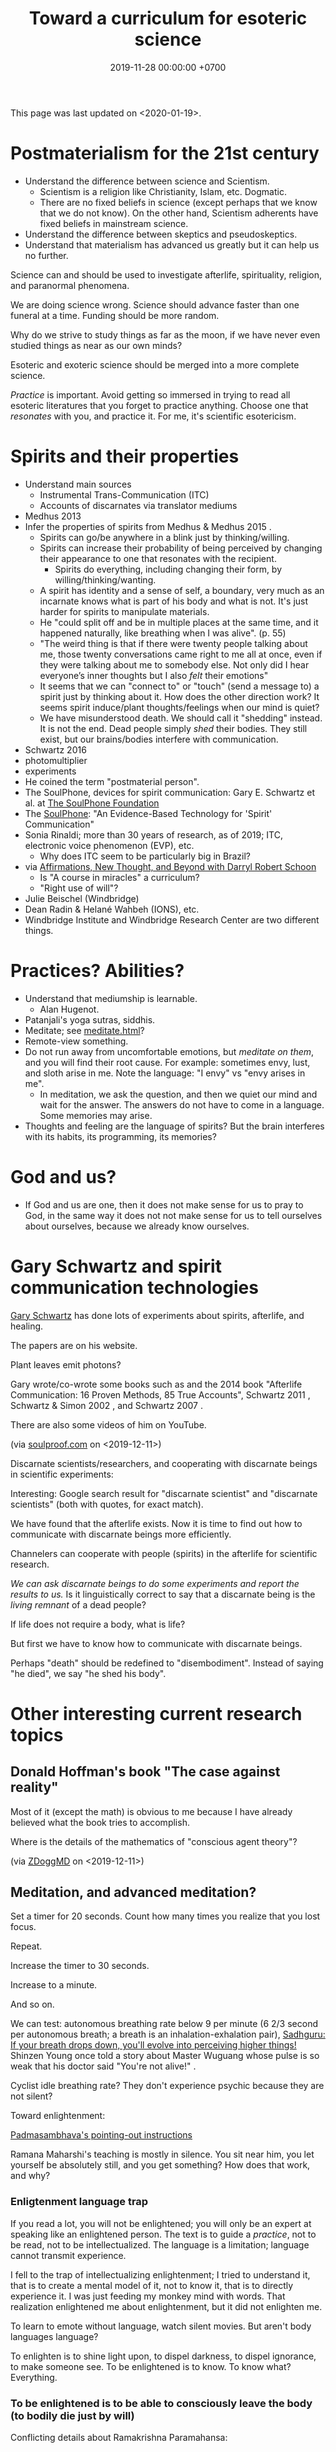 #+TITLE: Toward a curriculum for esoteric science
#+DATE: 2019-11-28 00:00:00 +0700
This page was last updated on <2020-01-19>.
* Postmaterialism for the 21st century
- Understand the difference between science and Scientism.
  - Scientism is a religion like Christianity, Islam, etc.
    Dogmatic.
  - There are no fixed beliefs in science (except perhaps that we know that we do not know).
    On the other hand, Scientism adherents have fixed beliefs in mainstream science.
- Understand the difference between skeptics and pseudoskeptics.
- Understand that materialism has advanced us greatly but it can help us no further.

Science can and should be used to investigate afterlife, spirituality, religion, and paranormal phenomena.

We are doing science wrong.
Science should advance faster than one funeral at a time.
Funding should be more random.

Why do we strive to study things as far as the moon, if we have never even studied things as near as our own minds?

Esoteric and exoteric science should be merged into a more complete science.

/Practice/ is important.
Avoid getting so immersed in trying to read all esoteric literatures that you forget to practice anything.
Choose one that /resonates/ with you, and practice it.
For me, it's scientific esotericism.
* Spirits and their properties
- Understand main sources
  - Instrumental Trans-Communication (ITC)
  - Accounts of discarnates via translator mediums
- Medhus 2013
- Infer the properties of spirits from Medhus & Medhus 2015 \cite{medhus2015my}.
  - Spirits can go/be anywhere in a blink just by thinking/willing.
  - Spirits can increase their probability of being perceived by changing their appearance to one that resonates with the recipient.
    - Spirits do everything, including changing their form, by willing/thinking/wanting.
  - A spirit has identity and a sense of self, a boundary, very much as an incarnate knows what is part of his body and what is not.
    It's just harder for spirits to manipulate materials.
  - He "could split off and be in multiple places at the same time, and it happened naturally, like breathing when I was alive". (p. 55)
  - "The weird thing is that if there were twenty people talking about me, those twenty conversations came right to me all at once,
    even if they were talking about me to somebody else. Not only did I hear everyone’s inner thoughts but I also /felt/ their emotions"
  - It seems that we can "connect to" or "touch" (send a message to) a spirit just by thinking about it.
    How does the other direction work?
    It seems spirit induce/plant thoughts/feelings when our mind is quiet?
  - We have misunderstood death.
    We should call it "shedding" instead.
    It is not the end.
    Dead people simply /shed/ their bodies.
    They still exist, but our brains/bodies interfere with communication.
- Schwartz 2016 \cite{schwartz2016nature}
- photomultiplier \cite{schwartz2011sacred} \cite{schwartz2010possible}
- experiments \cite{schwartz2012consciousness}
- He coined the term "postmaterial person".
- The SoulPhone, devices for spirit communication: Gary E. Schwartz et al. at [[https://www.thesoulphonefoundation.org/][The SoulPhone Foundation]]
- The [[https://www.thesoulphonefoundation.org/][SoulPhone]]: "An Evidence-Based Technology for 'Spirit' Communication"
- Sonia Rinaldi; more than 30 years of research, as of 2019; ITC, electronic voice phenomenon (EVP), etc.
  - Why does ITC seem to be particularly big in Brazil?
- via [[https://www.youtube.com/watch?v=54ikzd8SQGI][Affirmations, New Thought, and Beyond with Darryl Robert Schoon]]
  - Is "A course in miracles" a curriculum?
  - "Right use of will"?
- Julie Beischel (Windbridge)
- Dean Radin & Helané Wahbeh (IONS), etc.
- Windbridge Institute and Windbridge Research Center are two different things.
* Practices? Abilities?
- Understand that mediumship is learnable.
  - Alan Hugenot.
- Patanjali's yoga sutras, siddhis.
- Meditate; see [[file:meditate.html][meditate.html]]?
- Remote-view something.
- Do not run away from uncomfortable emotions, but /meditate on them/, and you will find their root cause.
  For example: sometimes envy, lust, and sloth arise in me.
  Note the language: "I envy" vs "envy arises in me".
  - In meditation, we ask the question, and then we quiet our mind and wait for the answer.
    The answers do not have to come in a language.
    Some memories may arise.
- Thoughts and feeling are the language of spirits?
  But the brain interferes with its habits, its programming, its memories?
* God and us?
- If God and us are one, then it does not make sense for us to pray to God,
  in the same way it does not not make sense for us to tell ourselves about ourselves,
  because we already know ourselves.
* Gary Schwartz and spirit communication technologies
[[https://www.drgaryschwartz.com/][Gary Schwartz]] has done lots of experiments about spirits, afterlife, and healing.

The papers are on his website.

Plant leaves emit photons? \cite{creath2005biophoton}

Gary wrote/co-wrote some books such as
and the 2014 book "Afterlife Communication: 16 Proven Methods, 85 True Accounts",
Schwartz 2011 \cite{schwartz2011sacred},
Schwartz & Simon 2002 \cite{schwartz2002afterlife},
and Schwartz 2007 \cite{schwartz2007god}.

There are also some videos of him on YouTube.

(via [[https://www.soulproof.com/soulphone-want-call/][soulproof.com]] on <2019-12-11>)

Discarnate scientists/researchers, and cooperating with discarnate beings in scientific experiments:

Interesting:
Google search result for "discarnate scientist" and "discarnate scientists" (both with quotes, for exact match).

We have found that the afterlife exists.
Now it is time to find out how to communicate with discarnate beings more efficiently.

Channelers can cooperate with people (spirits) in the afterlife for scientific research.

/We can ask discarnate beings to do some experiments and report the results to us./
Is it linguistically correct to say that a discarnate being is the /living remnant/ of a dead people?

If life does not require a body, what is life?

But first we have to know how to communicate with discarnate beings.

Perhaps "death" should be redefined to "disembodiment".
Instead of saying "he died", we say "he shed his body".
* Other interesting current research topics
** Donald Hoffman's book "The case against reality"
Most of it \cite{hoffman2019case} (except the math) is obvious to me because I have already believed what the book tries to accomplish.

Where is the details of the mathematics of "conscious agent theory"?

(via [[https://www.youtube.com/watch?v=dd6CQCbk2ro][ZDoggMD]] on <2019-12-11>)
** Meditation, and advanced meditation?
Set a timer for 20 seconds.
Count how many times you realize that you lost focus.

Repeat.

Increase the timer to 30 seconds.

Increase to a minute.

And so on.

We can test: autonomous breathing rate below 9 per minute
(6 2/3 second per autonomous breath; a breath is an inhalation-exhalation pair),
[[https://www.youtube.com/watch?v=wKWt6FPXyxI][Sadhguru: If your breath drops down, you'll evolve into perceiving higher things!]]
Shinzen Young once told a story about Master Wuguang whose pulse is so weak that his doctor said "You're not alive!" \cite{young2016science}.

Cyclist idle breathing rate?
They don't experience psychic because they are not silent?

Toward enlightenment:

[[https://zenawakened.com/padmasambhavas-pointing-instructions/][Padmasambhava's pointing-out instructions]]

Ramana Maharshi's teaching is mostly in silence.
You sit near him, you let yourself be absolutely still, and you get something?
How does that work, and why?
*** Enligtenment language trap
If you read a lot, you will not be enlightened; you will only be an expert at speaking like an enlightened person.
The text is to guide a /practice/, not to be read, not to be intellectualized.
The language is a limitation; language cannot transmit experience.

I fell to the trap of intellectualizing enlightenment;
I tried to understand it, that is to create a mental model of it, not to know it, that is to directly experience it.
I was just feeding my monkey mind with words.
That realization enlightened me about enlightenment, but it did not enlighten me.

To learn to emote without language, watch silent movies.
But aren't body languages language?

To enlighten is to shine light upon, to dispel darkness, to dispel ignorance, to make someone see.
To be enlightened is to know.
To know what?
Everything.
*** To be enlightened is to be able to consciously leave the body (to bodily die just by will)
Conflicting details about Ramakrishna Paramahansa:
- [[https://www.youtube.com/watch?v=43Vt2dHdkCg][Sadhguru - enlightenment means you have broken the barriers of the physical]]
- https://groups.google.com/forum/#!topic/holy_trinity/97JlUmIQSnE
- https://en.wikipedia.org/wiki/Ramakrishna#Last_days

Which one is correct? None of them?
** Idea: Measuring the depth of meditation
The depth of meditation can be subjectively measured by the /rate of internal distraction/ (number of internal distractions per unit time).
For example, a newbie meditator may be distracted 20 times per minute,
and an expert meditator may be distracted 1 time per 15 minutes.
One internal distraction is one time realizing that one has been distracted.
External distraction does not always translate to internal distraction.
For example, when someone talks to me while I am reading an article, I may fail to respond to the other person.

The depth of meditation can be objectively measured by frequency analysis of brain waves?
** Urge surfing
I got this via [[https://www.youtube.com/watch?v=m-OomGSciTY][Nir Eyal on Video Advice]],
but you should not watch that information-sparse clickbait-titled overlong video;
you should read [[https://med.dartmouth-hitchcock.org/documents/Urge-Surfing.pdf][Dartmouth--Hitchcock 3-page document]] instead.

It's interesting, although nothing new to Buddhists,
because urge surfing is a special case of mindfulness.
** Systems not goals
- [[https://jamesclear.com/goals-systems][Forget About Setting Goals. Focus on This Instead.]]: focus on systems/processes instead of goals.
** Other people's esoteric sciences
Rudolf Steiner's book "An outline of esoteric science"?

esoteric science? occult experiments?
http://www.kheper.net/essays/Esoteric_Science.html

Should all scientists meditate, so that they directly know?

Desda Zuckerman published her 2012 book "Your Sacred Anatomy: An Owner's Guide To The Human Energy Structure".
Is "spiritual anatomy"[fn::<2019-11-27> Spiritual Anatomy with Desda Zuckerman https://www.youtube.com/watch?v=e4xuBYfI0n4] a theory of psychic functioning?
It looks scientific: she did some tests, standardizations, and replications.
It started from her observations.

Its thickness is quite intimidating;
it took her decades to write, but I think it can be slimmed down,
or perhaps split into a few books, each with narrower focus.

She uses the scientific method: observe, hypothesize, experiment.
But the subject is her inner experience; how do we directly experience the inner experience of others?
* Basic definitions
"Esoteric" [[https://www.etymonline.com/word/esoteric][means]] "inner".

"Exoteric" [[https://www.etymonline.com/word/exoteric][means]] "outer".

They have nothing to do with secrecy or obfuscation.

/Esoteric science/ is the study of the mind.
Of course one can experiment with one's own mind using the scientific method.
The problem is everyone's mind is different,
so there are as many theories as there are people.

/Exoteric science/ is what most people mean when they say "science" in 2019.

"Normal" [[https://www.etymonline.com/word/normal][means]] "common".

"Paranormal" [[https://www.etymonline.com/word/paranormal][means]] "beside normal".
It means happenings not yet explainable by our common mental model.
What we call "paranormal" is normal to people who experience it daily.
Thus normality is relative.

The prefix "para-" [[https://en.wiktionary.org/wiki/παρά][means]] "beside", such as in
[[https://en.wikipedia.org/wiki/Arene_substitution_pattern][chemistry]],
the word [[https://www.etymonline.com/word/paragraph]["paragraph"]] ("beside-writing"),
and the word [[https://www.etymonline.com/word/parallel]["parallel"]] ("beside one another").

"Occult" [[https://www.etymonline.com/word/occult][means]] "hidden".
Or does it mean "concealed (intentionally hidden)"?

TODO: Define.

mystic, mysticism

magic (magick)

[[https://heterodoxology.com/2016/02/24/the-scholastic-imagination/][catapathic vs apophatic]]

An /entity/ is something that has an identity.
** Understanding is reasonably accurate modeling
To /understand/ something is to have a reasonably accurate /model/ of it.

X /understands/ Y iff X has a reasonably accurate model of Y.

* Overview of mind, brain, self, soul, spirit, consciousness
/Minds/ contain thoughts and feelings, as implied by our saying "What is in your mind?"
Synonyms: Latin [[https://en.wiktionary.org/wiki/mens#Latin][mens]], [[https://en.wiktionary.org/wiki/νόος][Greek]] [[https://en.wiktionary.org/wiki/nous][nous]].
"Mental" is the adjective that means "related to the mind".

/Brains/ contain brain matter.

/Soul/.
Greek psyche.

/Consciousness/ is the ability to ken.
For more explanation, see [[file:conscious.html]].

"Spirit" [[https://www.etymonline.com/word/spirit][means]] breath.
"Spirit" may also mean idea, essence, intention, or meaning, such as in "spirit of the law",
as opposed to "letter of the law", which is the mere appearance.
Greek pneuma.

* On minds and thoughts
What is the relationship between mind and thought?
Which are correct?

- Thoughts appear in minds?
- Thoughts enters minds?
- Minds create/generate thoughts?
- Minds receive/transmit thoughts?

My mind thinks. I do not think. So what do I do then? I merely exist.
How do I know I exist? Thought is not required.
But how can I know I exist if I cannot feel anything?
Without language, I can still know I exist; I will merely be unable to tell others.

Attention.
Focus.

Intention.

Expectation.
** Our surface experience of our minds
/Mind/ is what contains thoughts.
Mind is what thinks thoughts?

The /meaning/ of X for an agent A is A's mind's interpretation of X.

The meaning of X for us is our mind's interpretation of X.

Undefined terms: to /feel/, to /think/, to /experience/, to /remember/, to /recall/.

A /feeling/ is what is felt.

A /thought/ is what is thought.

To /infer/ is to reason according to a [[https://en.wikipedia.org/wiki/Formal_system][formal system]].
Inference is formal/syntactic manipulation, a strict adherence to some inference rules.
It does not involve semantics/meaning.

There are at least two kinds of thinking:
- thinking without language, such as imagining the a visual object or a sound; imagining something
- thinking with language, commentary, labeling, inference

Imagination.

To infer is not to assume.

Memory.

Undefined terms: time, past, present, future?

When a thought is bothering you, you can't erase it by trying not to think it;
you can only bury it with another thought or by not trying to thinking anything.
** Knowing our minds more deeply
[[file:meditate.html]]
** Enligtenment? Ego death?
Horgan 2017[fn::<2019-11-27> https://blogs.scientificamerican.com/cross-check/what-does-it-feel-like-to-be-enlightened/]:
#+BEGIN_QUOTE
And if you really experience nothing, how can you remember the experience? How do you emerge from this state of oblivion back into ordinary consciousness?
#+END_QUOTE

Does this [[https://hackspirit.com/ego-death-7-stages-to-the-obliteration-of-the-self/][ego-death attainment procedure]] work?
(From Google search "how to ego death without drugs".)

Possibly enlightenment?[fn::<2019-11-28> Enlightened Beings Share Their Awakening, Mystical Experiences https://www.youtube.com/watch?v=f54jAzYawZk]
Note that the subjects themselves do not label the experience as "enlightenment",
but apparently all of them at least experience temporary ego death.

Sometimes I imagine something so fun that I lost sense of time (1--2 hours had passed, whereas I think it was only 15--30 minutes).
Is that ego death?
But I don't feel extreme bliss.

Enlightenment?[fn::<2019-11-28> How Do You Recognize An Enlightened Being? - Sadhguru https://www.youtube.com/watch?v=VQrhl7KJ0m4]

People "who are congenitally blind for organic reasons and have never been able to see anything in their entire lives
can perceive the environment when their non-local consciousness detaches from their bodies during various life-threatening situations."
 [fn::<2019-11-27> https://www.consciouslifestylemag.com/non-local-consciousness-and-the-brain/]
If blind people can do that, then myopia should be a trivial obstacle.
Seeing without eyes is not crazy if you already know remote viewing.
Also see Katharina Friedrich's "seeing without eyes"
 [fn::<2019-11-27> https://seeingwithouteyes.com.au/dr-katharina-friedrich/]
 [fn::<2019-11-27> https://seeingwithouteyes.com.au/]
("Sehen ohne Augen").
Are there English videos?
What are her experiments and theories?

Remote viewing is similar to automatic writing/drawing in that both of them use the subconscious.
How do we distinguish these cases?
1. The viewer's consciousness goes to the target.
2. The viewer and the target communicate by telepathy.
3. The viewer reads some Akashic records about the target.
4. The viewer is let know by a spirit/disembodied consciousness.

What is the evidence for auras?
What does Kirlian photography actually capture?
Biofield evidence?[fn::<2019-11-27> https://www.ncbi.nlm.nih.gov/pmc/articles/PMC4654779/]

What is the evidence for chakras?

/Why does all psychic development book boil down to deep meditation and visualization/?
If they work, how do they work?

I am reading David DeBold's "Miracle mastery" book?
There seem to be [[https://healingtaousa.com/topic/miracle-mastery-by-david-debold-has-anyone-read-this-text/][other readers]] too.

What are Paramahansa Yogananda's "scientific techniques for attaining direct personal experience of God"[fn::<2019-11-08> https://en.wikipedia.org/wiki/Paramahansa_Yogananda]?

Is the goal of null-domain meditation (empty-mind meditation) ego death?

Does an enlightened man know that he is enlightened?
To be enlightened is to know reality directly without the material senses?

If an enlightened person cannot be disturbed[fn::<2019-11-27> Sri Avinash's opinion https://www.youtube.com/watch?v=KxUPSRgLIGE],
then what is the difference between enlightenment and apathy?

Some of the quickly visible effects of meditation are reduced stress and increased ability to maintain focus.

Is meditation about focus, about relaxation, or about quieting the mind?

Read Quora psychics-related topic, and perhaps Reddit, but Quora is more structured (question-answer).

Is [[http://www.rainbowbody.net/HeartMind/Yogasut_plain.htm][Patanjali]] right? Did he know what he was talking about?

Does myopia hamper aura-seeing?
Do we use eyes to see aura?
If not, then myopia should not hamper aura-seeing.

(On telekinesis and the conservation of energy.)
Where does the energy come from? Does the practitioner become tired? Is energy conserved?

A plan of the table of contents:
- Evolution of the brain.
  What questions about the brain can evolution answer?
  Why do brain parts specialize into functional areas?
  Speculations on the non-uniformity of the brain.
  Encephalization quotient?
  Why have humans built more variety of tools than elephants have?
- Dissociative identity disorder.
  Kastrup's hypothesis of individual consciousness as dissociation of cosmic consciousness.
  Is there an identity dissociation that is not a disorder?
- Disembodied consciousness, mediumship, life after death, out-of-body experiences, near-death experiences, shared death experiences, anomalous cognition.
- Remote viewing, energy works, psychic abilities/functioning, paranormal phenomena, poltergeist vs haunting.
  - [[file:remote-viewing.html][On remote viewing]]
- What can cybernetics tell us about the brain? Good regulator theorem?
  - Anapoiesis reconstructs knowledge "from long-term memory to working memory"?
    <2019-11-05> https://arxiv.org/ftp/arxiv/papers/1402/1402.5332.pdf
- Psi research around the world: USA, USSR, China, etc.? [[file:question.html]]
- Memory. Hypothesis: Temporal ordering enhances recall. Perception of time. [[file:question.html]]
- Borderline crackpot territory.
  - Quantum-physical hypotheses of the workings of the brain, consciousness, whatever.
  - Religion as technology for communicating with God.
    Jesus as a democratization of the access to God (from select shamans then to everyone now)?
- I have some [[file:question.html][unanswered questions]].
- [[file:energy.html][Energy]] is the ability to do work. Power is the rate of energy transfer.
  (If you wish to detour to politics, see [[file:power.html][On political power]].)
- There is enough paranormal evidence.
  We need a [[file:anomaly-theory.html][theory]].
- Everyone should develop psychic abilities?
  - [[file:book.html][Summary of some books]] (deprecated)
- [[file:anomaly.html][On anomalies]]
- Philosophy should use [[file:philo.html][simple language]].
- [[file:religion.html][Religion]] is a technology for communicating with God?

What?

Precognition indicates consciousness?
Animals precognize.
Human consciousness can interfere in consciousness experiments.
 [fn::<2019-09-28> Machine Consciousness: Experimental Evidence | Garret Moddel https://www.youtube.com/watch?v=4H5GDQ7u_iE]

Perhaps we prayed because it will rain; perhaps the future affects the past.

I declare <2019-11-25> as my day one of consciousness experiments.
By then I had been meditating lightly for a few days.
** My personal discoveries
I think these will apply to you too.
*** How to anger me
How to surprise me:
Violate my guesses.

How to anger me:
Violate my expectations.

How to arouse resentment in me:
Violate my expectations, and give me no control to change it.

<2019-11-28>

Especially good at angering me are shitty computer systems.
My shitty bank's shitty website.
Gojek's shitty behavior (giving drivers 2 km away).

When I'm angry, cussing helps diffuse the urge to destroy things.
*** How to scare me
How to make me fear: Put me in a dark outdoor place with no street lights.

Why is that?
How was I conditioned to fear that?
* Overview of consciousness
Is there any meaningful difference between subconscious and unconscious?

If
Consciousness = ability to know (introspectability?)
then
Subconsciousness = /reduced/ ability to know,
and
Unconsciousness = inability to know, lack of ability to know.

Cognition and recognition

cogito comes from from con- (from cum-, with) and agito (agere, to do) <2019-11-05> https://en.wiktionary.org/wiki/cogito#Latin

Cognizance, cogitate

Cogito = I think

X recognizes Y iff X cognizes that X cognizes Y.

For example, we see a photo of a distant acquaintance that we last met 40 years ago.
We immediately /cognize/ this person, in the sense that we immediately feel that we know this person (we have seen this person somewhere before);
but for a moment we strive to think who this person is and where we met this person: it takes us some time to /recognize/ this person.
** An analogy of consciousness: a person in a stream full of fish
How accurate is this analogy?

My consciousness, my awareness,
my perception of what I think is the present, my existence,
is like trying to catch as many fish as possible in a rapid stream of water full of fish swimming along in the current.
There are so many fish that my conscious mind does not see.
When I silence my mind, it is as if I let the fish swim, not catch them, not interfere with their natural trajectories.

The fish in my hand is my conscious mind.

The fish I glimpse in my peripheral vision is my subconscious mind.

The fish swimming under the water is my unconscious mind.
** What do others say about consciousness?
TODO summarize:
- Vsauce video "What is consciousness?"[fn::https://www.youtube.com/watch?v=qjfaoe847qQ]
- 2009, "How to define consciousness—and how not to define consciousness", [[http://cogprints.org/6453/1/How_to_define_consciousness.pdf][pdf]]
* <2019-11-28> Is psychology science?
There are psychological experiments and theories that try to explain those experiments, but do those theories predict anything?

Is psychology falsifiable?

There are some interesting experiments and applications.
Asch conformity experiment,
Stanford prison experiment.
Using stories to change minds.
Hostage negotiation techniques.
Pavlovian conditioning, Skinnerian conditioning.
Rat heaven experiment.
Monkey mother experiment.

/But what is the underlying science?/
Biology, genetics, hormones, epigenetics, neuroscience, and so on.

Psychology can be thought of as applied biology.

Everyone capable of some empathy has an intuitive understanding of basic psychology.
* Mind and brain?
<2018-10-03> [[https://www.sciencealert.com/brain-to-brain-mind-connection-lets-three-people-share-thoughts][brain-to-brain interface?]]

Mind-brain relationship: Gage, Sperry, Libet, corpus callostomy, "thalamic bridge", etc.

Minds and brains [[file:mind-brain.html][interact]],
but we [[file:mind.html][don't really know how]].
* Editor's notes
Alternative titles:
- /introspection/
- mind/mental/introspection/personal-psychology /experiments/
- /unified/ esoteric-exoteric science
- inner /science/; science of the subjective experience
* Condemned resources?
Pam Grout's 2013 book ("[...] Nine Do-It-Yourself Energy Experiments [...]")
gives some spiritual experiments that everyone can do on their own.
But there are lots of [[https://www.amazon.com/product-reviews/1401938906/?filterByStar=critical&pageNumber=1][damning reviews]], so I did not read the book.
But there are some positive reviews too.
I should decide for myself.
* Editor: Move these things somewhere else?
** Why are we so angry?
- https://www.nhs.uk/conditions/stress-anxiety-depression/about-anger/
  - "being treated unfairly and feeling powerless to do anything about it"
    - Is it really unfairness that bothers me, or do I have the wrong sense of fairness?
      Does fairness even exist?
- https://psychcentral.com/blog/angry-all-the-time-for-no-reason-this-might-be-why/
  - 'Anger also “stems from wanting to control what is outside of us,” said Michelle Farris, LMFT, a psychotherapist in San Jose, Calif.'
** What psychology?
- [[https://en.wikipedia.org/wiki/Psychology_of_collecting][WP:Psychology of collecting]]

  - [[https://en.wikipedia.org/wiki/Compulsive_hoarding][WP:Compulsive hoarding]]
  - [[https://en.wikipedia.org/wiki/Digital_hoarding][WP:Digital hoarding]]

- Undigested

  - [[http://www.apa.org/monitor/nov02/gomad.aspx][2002, Jennifer Daw, Why and how normal people go mad]]
  - advertising, propaganda

    - [[https://www.youtube.com/watch?v=nj_UWbifM2U][How One Man Manipulated All of America]], 12 minutes, too long, about [[https://en.wikipedia.org/wiki/Edward_Bernays][WP: Edward Bernays]]

  - Persuasion, changing minds

    - [[https://viaconflict.wordpress.com/2014/10/26/the-behavioral-change-stairway-model/][The Behavioral Change Stairway Model]],
      can be used for hostage negotiation, suicide prevention, terrorist deradicalization
    - changingminds.org

      - http://changingminds.org/techniques/general/overall/overall.htm
      - http://changingminds.org/techniques/general/cialdini/cialdini.htm
      - http://changingminds.org/techniques/general/kellerman/kellerman.htm
      - http://changingminds.org/techniques/general/being_right/being_right.htm
      - http://changingminds.org/techniques/general/ingratiation/ingratiation.htm
      - http://changingminds.org/techniques/how_to/trust_me/trust_me.htm

    - The key to persuasion is *think as the target*.
      Think what he/she wants and hates.

      - Application to politics:

        - [[https://qz.com/525132/the-smartest-most-effective-way-to-win-any-political-argument/][Frame your persuasion in the target's morality]].
        - [[https://www.nytimes.com/2015/11/15/opinion/sunday/the-key-to-political-persuasion.html][Same]].

  - A /market/ is where things are bought and sold.
  - To /market/ something is to try to sell that thing.
  - Marketing is about inducing people to buy something?
  - Sometimes being agreeable is more important than being correct.

    - Other people's feelings are more important than the truth?

  - https://qz.com/881289/a-new-study-linking-profanity-to-honesty-shows-people-who-curse-are-more-authentic/

- How the Nazis might have made the German people accept Nazism

  - https://en.wikipedia.org/wiki/The_Wave_%282008_film%29
  - https://en.wikipedia.org/wiki/The_Third_Wave_(experiment)

- Why do people kill?

  - Anger? Envy? Hatred?

- Why do people rape?

  - Is it about beauty?

    - No?

      - There are ugly people who get raped.
      - There are beautiful people who don't get raped.

  - Is it about getting satisfaction from unconsenting victim?
  - Is rape a power trip?
  - Is there any relationship between grandiosity and rape?

- Why do people commit crimes?

  - Do they know the penalties?

    - If yes, why do they still commit crimes?

- [[https://www.beeminder.com/home][beeminder.com: use loss aversion to trick yourself to accomplishing goals]]
- [[https://www.youtube.com/watch?v=WEvqMN75sCI][Does your job match your personality? | Jordan Peterson]]

  - axis: complexity

    - high complexity requires high cognitive function level

  - axis: creative/entrepreneurial vs managerial/administrative

    - big five personality trait

      - C/E requires "openness to experience"
      - M/A requires conscientiousness

- [[https://www.youtube.com/watch?v=-moW9jvvMr4][A simple way to break a bad habit | Judson Brewer]]: by being curiously aware
- [[https://www.youtube.com/watch?v=xp0O2vi8DX4][How to motivate yourself to change your behavior | Tali Sharot | TEDxCambridge]]
- https://www.washingtonpost.com/news/storyline/wp/2014/12/04/people-around-you-control-your-mind-the-latest-evidence/?utm_term=.40265b80e149

  - https://news.ycombinator.com/item?id=12698204

- [[https://www.youtube.com/watch?v=kyioZODhKbE][Facts Don't Win Fights: Here's How to Cut Through Confirmation Bias - Tali Sharot - YouTube]]

  - To polarize someone is to make him more confident (about a belief).
  - Confirmation bias: People hear what they want to hear.

    - People filter incoming information.
    - People bend incoming information to conform with their preexisting beliefs.
    - Agreements polarize people, but disagreements don't depolarize people.
    - Information agreeing with preexisting belief polarize the believer.
    - Information disagreeing with preexisting belief is filtered out and doesn't depolarize the believer.

  - Key insight: We can change people's behavior without changing their beliefs.

- [[https://www.youtube.com/watch?v=WAL7Pz1i1jU][How to Persuade Others with the Right Questions: Jedi Mind Tricks from Daniel H. Pink]]

  - how to get your daughter to clean her room

    - the comment section is pessimistic

- 2018-08-29 What I learned today.

  - To temporarily defuse your enemy's hatred of you, find another enemy that is common to both of you.

    - These happens in quick succession:
      Coworker A offended me.
      Then coworker B came and offended A in front of me.
      Then I offend coworker B in front of A.
      Then I can feel some agreement with coworker A.

  - The perception of having a common enemy unites people, even if the enemy is fake.

- [[https://www.youtube.com/watch?v=nknYtlOvaQ0][Why obvious lies make great propaganda - YouTube]]

  - [[https://www.rand.org/pubs/perspectives/PE198.html][The Russian "Firehose of Falsehood" Propaganda Model: Why It Might Work and Options to Counter It | RAND]]

    - This has a concrete recommendations for countering the firehose of falsehood.

  - Trump and Putin use "firehose of falsehood" to assert power, in the same way school bullies do.
  - The only way to take power from them is to dismiss them.
    Media should stop giving them a platform.
    We should refuse to hear them.
    We should not fact-check, because by fact-checking we affirm that they have power.
    We should simply dismiss everything they say.
    Their competitors should counter-flood the media with their own firehoses.
  - I'm sure Trump and Putin are not the only people using that technique.
    I suspect that PKS may be using that technique in mosques in West Java.
  - Can [[https://en.wikipedia.org/wiki/Gaslighting][WP:Gaslighting]] be used to unplant false beliefs?
** Fear explains everything?
There are only two ways to make people do something:
- Make them want it.
- Make them fear the consequences of not doing it.

https://en.wikipedia.org/wiki/Fear_appeal
*** Explaining love/attachment as fear of loss...
*** Intrinsic motivation to do X is fear of the consequences of not doing X.
*** To want X is to fear not getting X.
*** We eat because we fear death. We eat because we fear regretting not tasting the delicious-looking food.
*** It is the terrorists/extremists who are afraid of us, in the same way a cornered rat biting us is afraid of us?
*** Emotion hypothesis: Everything is fear
Attractive emotion.
Fear is a repulsive emotion.

Emotion axis: low/high energy, repulsive/attractive toward the cause

Hate is fear of proximity.

Desire is fear of loss.

Love is fear of loss.

Boredom is fear of repetition.

Indecisiveness is fear of regret.

Hunger and thirst are fear of death.

Joy is fear of fear.
** <2019-11-28> Why does darkness inconvenience us?
Street lights went out.
I feel somewhat uneasy; I had to consciously calm myself, although there is nothing unusual.
Why does darkness inconvenience us?
** Artificial?
We say that something is "artificial" iff it is highly unlikely to exist without being created by a human.
We say that something is "natural" iff it is not artificial.
But, if artificial urea and natural urea are exactly the same thing with the same properties, why do we bother?

Why do we assume that some things will not come into existence if there are no humans to create it?

Is it possible that somewhere out there in the vast outer space,
there is a jet aircraft formed spontaneously by natural processes such as explosion of stars?

Is it possible that there is a teapot-shaped space rock formed by natural processes?

Why are most objects in outer space relatively simple compared to artificial objects?
Or are things not as simple as they seem?
** On beginner resources for psychic power, spiritual journey, etc.
[[https://www.youtube.com/watch?v=bRYHmniQnA8][Robert Bruce advises astral travel beginners]]:
As one is about to leave the body, one must stay calm and focused, and not get excited.
** Esoteric science going mainstream?
Is [[https://www.sciencedirect.com/science/article/pii/S1550830718300685][Krippner et al. 2019]] a sign that remote viewing is going mainstream?
** <2019-11-27> On refusing reincarnation
bhagavad gita
https://asitis.com/15

Krishna meditation, 6:13-14, dhyana yoga
https://vedabase.io/en/library/bg/6/

The light at the end of the tunnel is the birth canal?
What theory is this?
https://www.quora.com/What-if-you-dont-want-to-be-reincarnated

Is life a gift, a trap, a prison, a test, or what?
Is it what you make of it?

https://www.reddit.com/r/spirituality/top/?t=all
** Using analytic philosophy to clarify and navigate social relationships
*** Friendship
**** What is a friend?
Your friends are those who sacrifice for you.
The greater the sacrifice,
the greater the friendship.
How do we measure a sacrifice?
**** How do we measure friendship?
In theory, we define $F(A,B)$ (the /friendship measure from A to B/)
as how much sacrifice that A is willing to make for B.

(Is the direction correct? Is that backwards?)

Thus measuring friendship boils down to valuating sacrifices.

$F(A,B)$ can be approximated by an equivalent amount of money.

How do we measure friendship in practice?

Foot-in-the-door:
let A ask B to make bigger and bigger sacrifices until B refuses.
Then we have found $F(A,B)$.

Door-in-the-face:
let A ask B to make a sacrifice so big that B refuses,
and then let A ask B to make smaller and smaller sacrifices until B accepts.
Then we have found $F(A,B)$.

Those results may differ, but $F(A,B)$ should lie somewhere between those two points.
We can also average them, take the maximum, take the minimum,
use interval arithmetics,
or describe the result using a statistical distribution, for example.
**** Properties of friendship
Friendship is circumstantial:
$F(A,B)$ changes over time.

Friendship is usually asymmetric:
$F(A,B) \neq F(B,A)$.
**** Questions
What is self-friendship?
What is $F(A,A)$?
How much is one willing to sacrifice for oneself?
Does this question even make sense?
**** Links
- [[http://www.abc.net.au/news/2015-10-29/friendship-theory-developed-by-sydneysider-goes-viral/6897402#theory][Mobinah Ahmad's 6-level relationship categorization]]
- [[https://kenanddot.wordpress.com/2007/03/21/the-asymmetry-of-friendship/]["Ken writes: Isn't it strange that although friendships are obviously asymmetrical this isn't unambiguously reflected in language?"]]
*** Defining "boss"
- What is a boss?

  1. X is a /boss/ of Y iff X can affect Y's salary, even if X does it indirectly.
  2. X is a /strong boss/ of Y iff X has the authority to change Y's salary.
  3. X is a /weak boss/ of Y iff X is a boss, but not a strong boss, of Y.

- Example:

  - Everyone who can fire you is your strong boss.
  - Everyone who can get you fired (complain to someone who can fire you) is your weak boss.

- The stronger a boss is, the more seriously you should treat him/her.
- Don't bite the hand that feeds you.
**** Another definition, based on fear: X is a boss of Y if Y fears X.
*** Happiness
Happiness = Reality - Expectation.

To be more happy, raise reality, lower expectation, or do both.

Pain also reduces happiness.

Money cannot buy happiness,
but it can buys things that will make you happier.

Money helps, but after you have enough to make your life comfortable,
adding money doesn't add happiness.
** Blog about biology, health, and beauty
*** <2019-08-17> On myopia
I hypothesize that myopia has lower prevalency in the population of drivers because drivers refocus their eyes a lot.

black-on-white promotes myopia, white-on-black inhibits myopia?
https://www.nature.com/articles/s41598-018-28904-x

https://biology.stackexchange.com/questions/24589/how-does-the-eye-know-whether-to-focus-further-out-or-nearer-in-order-to-bring-a

https://photo.stackexchange.com/questions/105433/can-you-tell-from-a-blurry-photo-if-focus-was-too-close-or-too-far

Hypothesis:
The brain uses the chromatic aberration of the eye lens in order to detect whether the focus is too near or too far.
Green fringing means that the focus is too ???
Purple fringing means that the focus is too ???
https://photographylife.com/what-is-chromatic-aberration
https://en.m.wikipedia.org/wiki/Circle_of_confusion
*** Appeal-to-evolution weakens the theory that irregular eating causes gastritis
<2019-08-17>

The /appeal-to-evolution/ is this argument:
/If a trait would hamper the survival of a species, then that species would not have evolved that trait./

It is a heuristic.
It is not always correct.
For example, it cannot explain peacock tails.
However, it seems reasonable in absence of other information.

The appeal-to-evolution weakens the theory that irregular eating causes gastritis as follows.

Perhaps the very early hunter-gatherer humans ate irregularly;
they were always a few days away from starvation,
they did not have a secure food supply,
they depend very much on their surroundings.
/Having gastritis due to irregular eating would hamper their survival./
Therefore they probably evolved such that irregular eating does not cause gastritis.
*** Others' articles about gastritis
"Coadaptation of /Helicobacter pylori/ and humans: ancient history, modern implications"[fn::https://www.ncbi.nlm.nih.gov/pmc/articles/PMC2735910/]

"The Iceman had a tummy bug"[fn::https://www.sciencemag.org/news/2016/01/iceman-had-tummy-bug]

1998 "Helicobacter pylori in vivo causes structural changes in the adherent gastric mucus layer but barrier thickness is not compromised"[fn::https://gut.bmj.com/content/43/4/470]
*** On atherosclerosis
Atherosclerosis or arteriosclerosis?
https://amp.theguardian.com/science/2019/jun/11/mystery-arteries-harden-cracked-scientists-calcium-deposits
*** On gut microbiome?
https://www.prebiotin.com/prebiotin-academy/what-are-prebiotics/dietary-fiber/

https://medium.com/boosted/intermittent-fasting-your-thyroid-and-your-immune-system-ec8f5f02d997
https://www.sciencedirect.com/science/article/pii/S0924224414002386
https://mennohenselmans.com/protein-is-not-more-satiating-than-carbs-and-fats/
https://www.ncbi.nlm.nih.gov/pubmed/8695595/
https://www.shape.com/latest-news-trends/go-veggie-gain-weight-heres-why-it-can-happen
https://www.livestrong.com/article/1011649-6-reasons-people-gain-weight-after-going-vegetarian/
https://www.healthline.com/health/food-nutrition/becoming-vegetarian-tips
https://www.ncbi.nlm.nih.gov/pmc/articles/PMC4564526/
https://selfhacked.com/blog/how-your-gut-microbiota-can-make-you-fat-or-thin/
https://www.ncbi.nlm.nih.gov/pubmed/30336163
https://www.ncbi.nlm.nih.gov/pmc/articles/PMC6036887/
*** On the science of diets
Conservation of mass.

Body mass is gained by food and drinks, and lost by exhalation and excretion.

The question is the /composition/ of those mass.

If I weigh 70 kg and both my legs weigh 20 kg, then a squat consumes at least 50 kg * 10 m/s2 * 0.5 m = 200 J = 0.0478 kcal.
That's a tiny amount relative to the calories in the food we eat!
We can easily eat 300 kcal in one meal.
Thus, if the human body were 100% efficient, I would have to squat /6,276 times/ to burn that one meal!

Thus the biggest energy consumer is the basal metabolic processes.

The proximal cause is the combination of nutrition and hormones.
Hormones are affected by nutrition, activity, and genetics.

*** A clean eating protocol
Combine /nutrition science/ and /psychology/.

For two weeks.

Pay attention to gut microbiome.

No sugar; no condiments bought from supermarket because they all have sugar.
No flour.
No carb.
No food that is processed more than one step from its original form.
No refined foods.
No extracts.
Sugar is not OK because it is concentrated sugarcane plant extract.
Cooked meat is very OK, but sausage is not.
White rice is not OK.
Green vegetables OK.

Anytime you're hungry, just eat; there is no time restriction;
the only restriction is that you eat real fat/protein.

Everytime you eat, you must send a photograph of what you eat to me.
It is not for approval, but for commentary, and for /psychology/, for accountability,
so that you feel that you are doing it for me, so that you don't prematurely abandon your effort.

You can drink anything as long it has no sugar in it.
Just drink plain water.
Drinks from the supermarket are not OK; they all have sugar.
*** <2019-08-20> ? On skin-wrapping for skin-tightening, occlusion cuff training, and blood flow restriction training
Do they work? How do they work? What is the science?
*** <2019-10-28> Urban planning should include nutrient cycle.
** On living on Earth
*** On living sanely, peacefully, and sustainably
- [[file:groom.html][Grooming]]
- [[file:subsist.html][On living sanely]]
*** Why do I wear long hair?
- To repel close-minded people.
- To know when I have lost in life, when I can no longer do things as I wish,
  be it due to biological, political, or economical reasons.
*** The importance of monuments and folklores, especially at disaster sites
To pass on the knowledge to future generations, so that we do not forget, so that we do not waste lives.
 [fn::https://99percentinvisible.org/article/tsunami-stones-ancient-japanese-markers-warn-builders-high-water/]

Monuments, folklores, and histories are trans-generational memory.
It is what enables the human race to advance: Because humans can build on their predecessors' work
and do not repeat everything that their predecessors did.
*** A rather dystopian prophecy: three groups of people
In the future, society will split into three groups:

1. The masters: The people who program the system (tell the system what to do).
   Governments, computer programmers, wealthy people.
2. The slaves: The people who are programmed by the system (are told to do what to do by the system).
   Citizens, online taxi drivers, workers.
3. The outcasts: The people who refuse to participate in the system.

The system consists of people, computers, other machines, and weapons.
*** <2019-07-06> Friendship is fluid and circumstantial
At 10 years old, we are friends because we are in the same class, and we don't have better things to do.
Simple physical proximity.
But we stop being friends as soon as we graduate out of school.

At 20 years old, we are friends because we are in the same company.
We stop being friends as soon as we resign.

At 30 years, we are friends because we share a goal or hobby or problem, because we care about a common thing.
We stop being friends as soon as our problem is solved.
*** <2019-07-06> Two approaches to living: here-first and there-first
There are two approaches to living:
- There-first: Start with what you want, and find what you should have:
  Find what things have to exist in order to satisfy the goal.
- Here-first: Start with what you have, and find what you should want:
  Find what can be done with what already exists.
*** <2019-11-27> On alternative societies
Gather the people tired of the rat race.

There is no point in working beyond what is necessary for sustenance.
* Mostly physics
- [[file:physics-story.html][A story of physics]]
- [[file:save.html][On my plan to save myself and perhaps some people]]

Are black holes the key to unifying general relativity and quantum field theory?

"Realistic Simulation: Inside a Black Hole - New Universe through White Hole?"[fn::https://www.youtube.com/watch?v=iUr8Obv_DeA]
* My life lessons
This lessons only apply to me.
This is my self-discovery.
** On procrastination
I had a habit of delaying important-but-unpleasant things.
I had a habit of avoiding them, running away from them.
I had an escapism problem.

A concrete example: I got a new phone,
but I was too lazy to port my old SIM card due to different form factors;
so I got a family member's unused SIM card.
Thus I used my old phone much less frequently.
Then I forget to pay the phone company which then killed my old number.
I had to tell my contacts that I changed my phone number.
I had to go to the bank to update my account.
Much hassle.

Some delayed problems begat bigger problems.
I never thought about that.

I hated the phone company, so I blamed the phone company.

I hated going to the bank.

But then I thought, perhaps it was the Universe's way of telling me that that habit was bad for me.

Perhaps I could meditate while waiting at the bank.

Perhaps it would be a good chance to learn equanimity.

The same habit also causes my browser to have hundreds of open tabs.
I thought that a link was pointing to an interesting document, so I clicked on it.
But I thought that it was unpleasant to actually read the document.
I liked imagination and hated reality;
I liked to imagine myself understanding the document,
but I hated to actually read it.

I know another friend of mine who has the same problem of too many open tabs.

My life would be much easier if I killed the problem while it was small.
* <2020-01-01> Idea: A system is an embodied intention
Establish an organization with an intention.
People with the same intentions resonate and contribute to the organization.
Example: Wikipedia is the embodiment of the intention of creating an encyclopedia (summary of mainstream materials).

To manifest an intention, /embody/ that intention: give that intention a body, create a body with that intention.
Establish an organization?
Establish a group?
Create a system?

Global intention is manifested by /resonance/ among like-minded people.

Two people /resonate/ iff they have the same intention.
* <2020-01-01> Questions on manifesting; lower mind vs higher mind
Why can't I just sit down and "will my way" to anything?
Why can't I just sit down, totally believe that I have a car, and make a car pop out of nowhere?

/Or can I?/

Perhaps, deep down, my subconscious disbelief is stronger than my conscious belief?
Or perhaps "I" am not what I think I am?
When I think "I am willing a car", it is my mind that is willing, not I that is willing.

Idea for some "enlightenment" via writing:

- I, me, my, myself = what I am; "higher mind"
- 'I', 'me', 'my', 'myself' = what my mind thinks I am; "lower mind"

I am manifesting, but from 'my' point of view, 'I' am not manifesting, because that is true: it is I, not 'I', who is manifesting.
So how can 'I' know myself and what I am thinking?
'I' is mired so deep in its illusion of what 'I' think I am.
'I' have brain, but I don't have brain, so how do I know, and how do I communicate with 'me'?
How come that I and 'I' are one but different?
* <2020-01-01> Imagination is real
Imagination is undoubtedly real, at least subjectively.
We do not doubt that our imagination exists.
It is just that we don't know how to mix our imagination and reality;
we don't know how to embody our imagination.

Effort is the progress of embodying an imagination?
We embody imagination by giving energy to it?

What is subjectively real?
Everything you "see" is, by definition, subjectively real.
This includes perception, hallucination, dream.
* <2020-01-01> On God and imagination
** Hypothesis: We are God's imaginations
How do we test this hypothesis?

God is to us as we are to our imaginary friends.

Our imaginary friends are our imaginations as we are God's imaginations.

We imagine our imaginary friends into existence as God imagines us into existence.

Our imaginary friends believe that they are real, as we believe that we are real.

What is real to us is God's imagination.

What is it like, to see from God's point of view?
** On nested imaginations
If we can imagine talking with our imaginary friends, then our imaginary friends can imagine talking with us.

We can imagine that our imaginary friends are imagining something.

God can imagine us imagining God.

Like a dream in a dream, like "Inception".
* Toward a curriculum for spirituality
- Understand the difference between Jesus and Christ.
- Define "vibration" or "frequency".
  Number of repetitions per unit time?
- Define "synchronicity"?
- Understand ITC (instrumental trans-communication): Gary E. Schwartz, Sonia Rinaldi, etc.
- Understand cognitive-, affective-, and null-domain meditation.
- Overcome material desires.
- Overcome the desire to eat.
- Overcome the desire to drink.
- Overcome the desire to have sex.
- Overcome sexual thoughts.
- Overcome the desire to breathe.
* Essassani?
Darryl Anka's Bashar vs Andrew Bayuk's Elan?
https://www.inwardquest.com/questions/101857/what-happened-to-elan-chanelled-by-andrew-bayak
* Bertrand Russell
Bertrand Russell - Message To Future Generations
https://www.youtube.com/watch?v=ihaB8AFOhZo
* Bibliography

